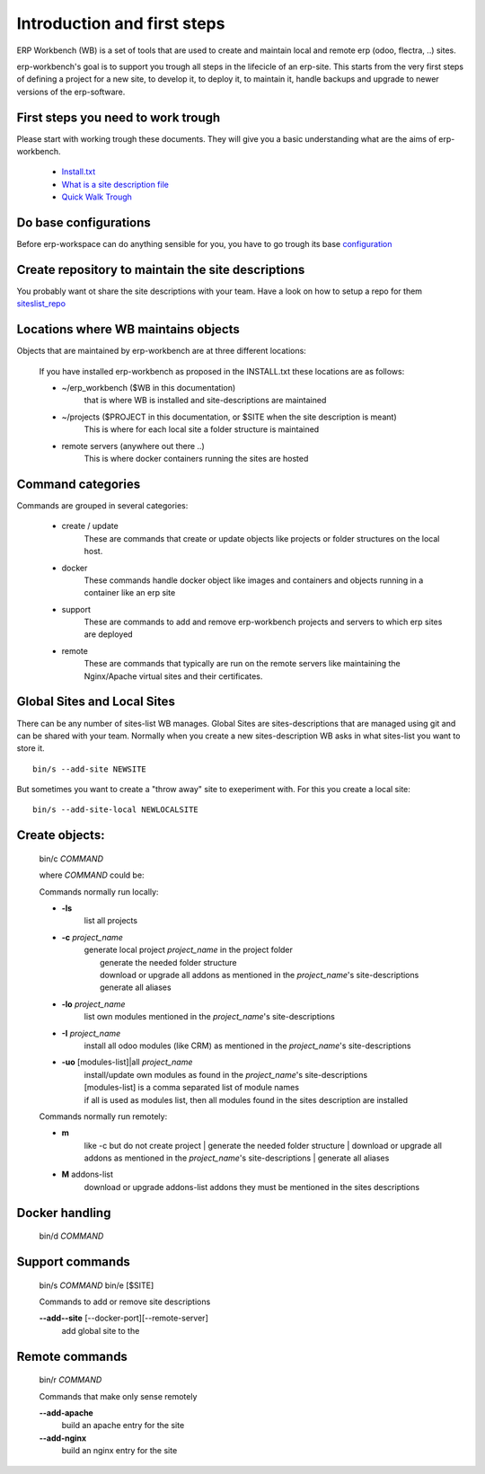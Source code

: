 ============================
Introduction and first steps
============================

ERP Workbench (WB) is a set of tools that are used to create and maintain local and remote
erp (odoo, flectra, ..) sites.

erp-workbench's goal is to support you trough all steps in the lifecicle of an erp-site.
This starts from the very first steps of defining a project for a new site, to develop it,
to deploy it, to maintain it, handle backups and upgrade to newer versions of the erp-software.


First steps you need to work trough
***********************************

Please start with working trough these documents.
They will give you a basic understanding what are the aims of erp-workbench.

    - Install.txt_
    - `What is a site description file`_
    - `Quick Walk Trough`_
    
    .. _Install.txt: INSTALL.txt.html
    .. _What is a site description file: sitedescription.txt.html
    .. _Quick Walk Trough: walktrough/index.html

Do base configurations
**********************

Before erp-workspace can do anything sensible for you, you have to go trough
its base configuration_

    .. _configuration: config.html

Create repository to maintain the site descriptions
***************************************************

You probably want ot share the site descriptions with your team.
Have a look on how to setup a repo for them siteslist_repo_

    .. _siteslist_repo: configuration/siteslist_repo.html

Locations where WB maintains objects
************************************

Objects that are maintained by erp-workbench are at three different locations:

    If you have installed erp-workbench as proposed in the INSTALL.txt these locations are as follows:

    - ~/erp_workbench  ($WB in this documentation)
        that is where WB is installed and site-descriptions are maintained

    - ~/projects ($PROJECT in this documentation, or $SITE when the site description is meant)
        This is where for each local site a folder structure is maintained

    - remote servers (anywhere out there ..)
        This is where docker containers running the sites are hosted

Command categories
******************

Commands are grouped in several categories:

    - create / update 
        These are commands that create or update objects
        like projects or folder structures on the local host.
    - docker
        These commands handle docker object like images and containers
        and objects running in a container like an erp site
    - support
        These are commands to add and remove erp-workbench projects
        and servers to which erp sites are deployed
    - remote
        These are commands that typically are run on the remote servers
        like maintaining the Nginx/Apache virtual sites and their certificates.

Global Sites and Local Sites
****************************

There can be any number of sites-list WB manages.
Global Sites are sites-descriptions that are managed using git and can be shared with your team.
Normally when you create a new sites-description WB asks in what sites-list you want to store it.

::

    bin/s --add-site NEWSITE

But sometimes you want to create a "throw away" site to exeperiment with. For this you create a local site::

    bin/s --add-site-local NEWLOCALSITE



Create objects:
***************
    bin/c *COMMAND*

    where *COMMAND* could be:

    Commands normally run locally:

    - **-ls**
        list all projects
    - **-c** *project_name* 
        | generate local project *project_name* in the project folder
        |   generate the needed folder structure
        |   download or upgrade all addons as mentioned in the *project_name*'s site-descriptions
        |   generate all aliases
    - **-lo** *project_name* 
        | list own modules mentioned in the *project_name*'s site-descriptions
    - **-I** *project_name* 
        | install all odoo modules (like CRM) as mentioned in the *project_name*'s site-descriptions
    - **-uo** [modules-list]|all *project_name* 
        | install/update own modules as found in the *project_name*'s site-descriptions
        | [modules-list] is a comma separated list of module names
        | if all is used as modules list, then all modules found in the sites description are installed

    Commands normally run remotely:
    
    - **m**
        like -c but do not create project
        |   generate the needed folder structure
        |   download or upgrade all addons as mentioned in the *project_name*'s site-descriptions
        |   generate all aliases

    - **M** addons-list 
        download or upgrade addons-list addons they must be mentioned in the sites descriptions

Docker handling
***************
    bin/d *COMMAND*

Support commands 
****************
    bin/s *COMMAND*
    bin/e [$SITE]

    Commands to add or remove site descriptions

    **--add--site** [--docker-port][--remote-server]
        add global site to the 

Remote commands
***************
    bin/r *COMMAND*

    Commands that make only sense remotely

    **--add-apache**
        build an apache entry for the site

    **--add-nginx**
        build an nginx entry for the site
